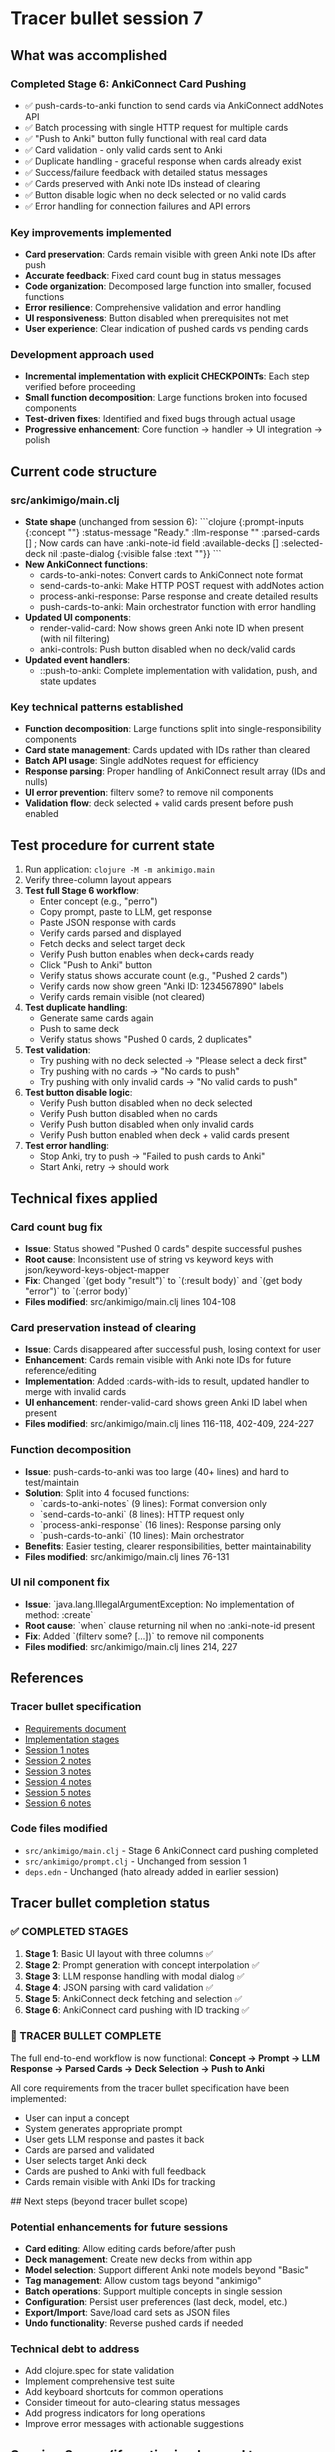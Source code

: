 * Tracer bullet session 7

** What was accomplished

*** Completed Stage 6: AnkiConnect Card Pushing
- ✅ push-cards-to-anki function to send cards via AnkiConnect addNotes API
- ✅ Batch processing with single HTTP request for multiple cards
- ✅ "Push to Anki" button fully functional with real card data
- ✅ Card validation - only valid cards sent to Anki
- ✅ Duplicate handling - graceful response when cards already exist
- ✅ Success/failure feedback with detailed status messages
- ✅ Cards preserved with Anki note IDs instead of clearing
- ✅ Button disable logic when no deck selected or no valid cards
- ✅ Error handling for connection failures and API errors

*** Key improvements implemented
- *Card preservation*: Cards remain visible with green Anki note IDs after push
- *Accurate feedback*: Fixed card count bug in status messages
- *Code organization*: Decomposed large function into smaller, focused functions
- *Error resilience*: Comprehensive validation and error handling
- *UI responsiveness*: Button disabled when prerequisites not met
- *User experience*: Clear indication of pushed cards vs pending cards

*** Development approach used
- *Incremental implementation with explicit CHECKPOINTs*: Each step verified before proceeding
- *Small function decomposition*: Large functions broken into focused components
- *Test-driven fixes*: Identified and fixed bugs through actual usage
- *Progressive enhancement*: Core function -> handler -> UI integration -> polish

** Current code structure

*** src/ankimigo/main.clj
- *State shape* (unchanged from session 6):
  ```clojure
  {:prompt-inputs {:concept ""}
   :status-message "Ready."
   :llm-response ""
   :parsed-cards []          ; Now cards can have :anki-note-id field
   :available-decks []
   :selected-deck nil
   :paste-dialog {:visible false :text ""}}
  ```
- *New AnkiConnect functions*:
  - cards-to-anki-notes: Convert cards to AnkiConnect note format
  - send-cards-to-anki: Make HTTP POST request with addNotes action
  - process-anki-response: Parse response and create detailed results
  - push-cards-to-anki: Main orchestrator function with error handling
- *Updated UI components*:
  - render-valid-card: Now shows green Anki note ID when present (with nil filtering)
  - anki-controls: Push button disabled when no deck/valid cards
- *Updated event handlers*:
  - ::push-to-anki: Complete implementation with validation, push, and state updates

*** Key technical patterns established
- *Function decomposition*: Large functions split into single-responsibility components
- *Card state management*: Cards updated with IDs rather than cleared
- *Batch API usage*: Single addNotes request for efficiency
- *Response parsing*: Proper handling of AnkiConnect result array (IDs and nulls)
- *UI error prevention*: filterv some? to remove nil components
- *Validation flow*: deck selected + valid cards present before push enabled

** Test procedure for current state

1. Run application: =clojure -M -m ankimigo.main=
2. Verify three-column layout appears
3. **Test full Stage 6 workflow**:
   - Enter concept (e.g., "perro")
   - Copy prompt, paste to LLM, get response
   - Paste JSON response with cards
   - Verify cards parsed and displayed
   - Fetch decks and select target deck
   - Verify Push button enables when deck+cards ready
   - Click "Push to Anki" button
   - Verify status shows accurate count (e.g., "Pushed 2 cards")
   - Verify cards now show green "Anki ID: 1234567890" labels
   - Verify cards remain visible (not cleared)
4. **Test duplicate handling**:
   - Generate same cards again
   - Push to same deck
   - Verify status shows "Pushed 0 cards, 2 duplicates"
5. **Test validation**:
   - Try pushing with no deck selected -> "Please select a deck first"
   - Try pushing with no cards -> "No cards to push"
   - Try pushing with only invalid cards -> "No valid cards to push"
6. **Test button disable logic**:
   - Verify Push button disabled when no deck selected
   - Verify Push button disabled when no cards
   - Verify Push button disabled when only invalid cards
   - Verify Push button enabled when deck + valid cards present
7. **Test error handling**:
   - Stop Anki, try to push -> "Failed to push cards to Anki"
   - Start Anki, retry -> should work

** Technical fixes applied

*** Card count bug fix
- *Issue*: Status showed "Pushed 0 cards" despite successful pushes
- *Root cause*: Inconsistent use of string vs keyword keys with json/keyword-keys-object-mapper
- *Fix*: Changed `(get body "result")` to `(:result body)` and `(get body "error")` to `(:error body)`
- *Files modified*: src/ankimigo/main.clj lines 104-108

*** Card preservation instead of clearing
- *Issue*: Cards disappeared after successful push, losing context for user
- *Enhancement*: Cards remain visible with Anki note IDs for future reference/editing
- *Implementation*: Added :cards-with-ids to result, updated handler to merge with invalid cards
- *UI enhancement*: render-valid-card shows green Anki ID label when present
- *Files modified*: src/ankimigo/main.clj lines 116-118, 402-409, 224-227

*** Function decomposition
- *Issue*: push-cards-to-anki was too large (40+ lines) and hard to test/maintain
- *Solution*: Split into 4 focused functions:
  - `cards-to-anki-notes` (9 lines): Format conversion only
  - `send-cards-to-anki` (8 lines): HTTP request only
  - `process-anki-response` (16 lines): Response parsing only
  - `push-cards-to-anki` (10 lines): Main orchestrator
- *Benefits*: Easier testing, clearer responsibilities, better maintainability
- *Files modified*: src/ankimigo/main.clj lines 76-131

*** UI nil component fix
- *Issue*: `java.lang.IllegalArgumentException: No implementation of method: :create`
- *Root cause*: `when` clause returning nil when no :anki-note-id present
- *Fix*: Added `(filterv some? [...])` to remove nil components
- *Files modified*: src/ankimigo/main.clj lines 214, 227

** References

*** Tracer bullet specification
- [[file:2025-09-18-0832-tracer-bullet-requirements.md][Requirements document]]
- [[file:2025-09-18-0900-tracer-bullet-implementation-spec.md][Implementation stages]]
- [[file:2025-09-18-1031-tracer-bullet-session-1.org][Session 1 notes]]
- [[file:2025-09-18-1625-tracer-bullet-session-2.org][Session 2 notes]]
- [[file:2025-09-18-1815-tracer-bullet-session-3.org][Session 3 notes]]
- [[file:2025-09-18-1844-tracer-bullet-session-4.org][Session 4 notes]]
- [[file:2025-09-19-2030-tracer-bullet-session-5.org][Session 5 notes]]
- [[file:2025-09-20-0957-tracer-bullet-session-6.org][Session 6 notes]]

*** Code files modified
- =src/ankimigo/main.clj= - Stage 6 AnkiConnect card pushing completed
- =src/ankimigo/prompt.clj= - Unchanged from session 1
- =deps.edn= - Unchanged (hato already added in earlier session)

** Tracer bullet completion status

*** ✅ COMPLETED STAGES
1. **Stage 1**: Basic UI layout with three columns ✅
2. **Stage 2**: Prompt generation with concept interpolation ✅
3. **Stage 3**: LLM response handling with modal dialog ✅
4. **Stage 4**: JSON parsing with card validation ✅
5. **Stage 5**: AnkiConnect deck fetching and selection ✅
6. **Stage 6**: AnkiConnect card pushing with ID tracking ✅

*** 🎉 TRACER BULLET COMPLETE
The full end-to-end workflow is now functional:
**Concept → Prompt → LLM Response → Parsed Cards → Deck Selection → Push to Anki**

All core requirements from the tracer bullet specification have been implemented:
- User can input a concept
- System generates appropriate prompt
- User gets LLM response and pastes it back
- Cards are parsed and validated
- User selects target Anki deck
- Cards are pushed to Anki with full feedback
- Cards remain visible with Anki IDs for tracking

## Next steps (beyond tracer bullet scope)

*** Potential enhancements for future sessions
- *Card editing*: Allow editing cards before/after push
- *Deck management*: Create new decks from within app
- *Model selection*: Support different Anki note models beyond "Basic"
- *Tag management*: Allow custom tags beyond "ankimigo"
- *Batch operations*: Support multiple concepts in single session
- *Configuration*: Persist user preferences (last deck, model, etc.)
- *Export/Import*: Save/load card sets as JSON files
- *Undo functionality*: Reverse pushed cards if needed

*** Technical debt to address
- Add clojure.spec for state validation
- Implement comprehensive test suite
- Add keyboard shortcuts for common operations
- Consider timeout for auto-clearing status messages
- Add progress indicators for long operations
- Improve error messages with actionable suggestions

** Session 8 prep (if continuing beyond tracer bullet)

*** Quick start
```bash
cd /home/art/repos/ankimigo
clojure -M -m ankimigo.main
```

*** Current working features to preserve
- Complete end-to-end workflow from concept to Anki
- JSON parsing with validation and error display
- Invalid cards shown with pink background
- Modal dialog for pasting LLM responses
- Clipboard copying with validation
- Three-column responsive layout
- Deck fetching and selection from AnkiConnect
- Card pushing with ID tracking and preservation
- Comprehensive error handling for all operations
- Button state management and validation
- Status messaging for user feedback

*** Code quality established
- Small, focused functions with single responsibilities
- Consistent error handling patterns
- Comprehensive input validation
- Clean separation of concerns (UI, state, API)
- Descriptive function and variable names
- Proper documentation strings

*** Testing approach validated
- Incremental development with explicit checkpoints
- Real integration testing with actual AnkiConnect
- Edge case validation (duplicates, failures, missing data)
- User workflow testing end-to-end
- Error condition testing (network failures, invalid input)

The tracer bullet implementation is now complete and serves as a solid foundation for any future enhancements to the AnkiMigo application.